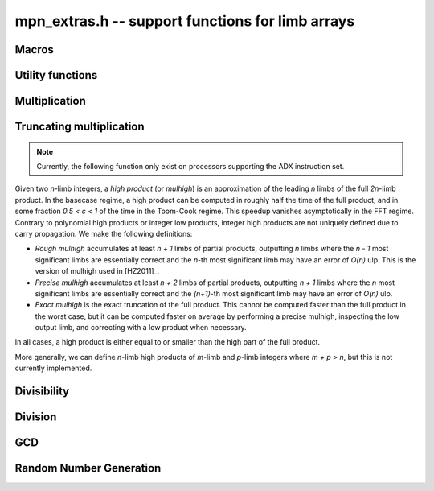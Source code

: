 .. _mpn-extras:

**mpn_extras.h** -- support functions for limb arrays
===============================================================================

Macros
--------------------------------------------------------------------------------

.. macro:: MPN_NORM(a, an)

    Normalise ``(a, an)`` so that either ``an`` is zero or 
    ``a[an - 1]`` is nonzero.

.. macro:: MPN_SWAP(a, an, b, bn)

    Swap ``(a, an)`` and ``(b, bn)``, i.e. swap pointers and sizes.


Utility functions
--------------------------------------------------------------------------------


.. function:: void flint_mpn_debug(mp_srcptr x, mp_size_t xsize)

    Prints debug information about ``(x, xsize)`` to ``stdout``. 
    In particular, this will print binary representations of all the limbs.

.. function:: int flint_mpn_zero_p(mp_srcptr x, mp_size_t xsize)

    Returns `1` if all limbs of ``(x, xsize)`` are zero, otherwise `0`.

.. function:: mp_limb_t flint_mpn_sumdiff_n(mp_ptr s, mp_ptr d, mp_srcptr x, mp_srcptr y, mp_size_t n)

    Simultaneously computes the sum ``s`` and difference ``d`` of ``(x, n)`` and ``(y, n)``,
    returning carry multiplied by two plus borrow.

Multiplication
--------------------------------------------------------------------------------

.. function:: mp_limb_t flint_mpn_mul(mp_ptr z, mp_srcptr x, mp_size_t xn, mp_srcptr y, mp_size_t yn)

    Sets ``(z, xn+yn)`` to the product of ``(x, xn)`` and ``(y, yn)``
    and returns the top limb of the result.
    We require `xn \ge yn \ge 1`
    and that ``z`` is not aliased with either input operand.
    This function is intended for all operand sizes. It will automatically
    select an appropriate algorithm out of the following:

    * A hardcoded multiplication function for small sizes.
    * Karatsuba or Toom-Cook multiplication for intermediate sizes.
    * FFT multiplication for huge sizes.
    * A GMP fallback for cases where we do currently not have optimized code.

.. function:: void flint_mpn_mul_n(mp_ptr z, mp_srcptr x, mp_srcptr y, mp_size_t n)

    Sets ``z`` to the product of ``(x, n)`` and ``(y, n)``.
    We require `n \ge 1`
    and that ``z`` is not aliased with either input operand.
    The algorithm selection is similar to :func:`flint_mpn_mul`.

.. function:: void flint_mpn_sqr(mp_ptr z, mp_srcptr x, mp_size_t n)

    Sets ``z`` to the square of ``(x, n)``.
    We require `n \ge 1`
    and that ``z`` is not aliased with the input operand.
    The algorithm selection is similar to :func:`flint_mpn_sqr`.

.. function:: mp_size_t flint_mpn_fmms1(mp_ptr y, mp_limb_t a1, mp_srcptr x1, mp_limb_t a2, mp_srcptr x2, mp_size_t n)

    Given not-necessarily-normalized `x_1` and `x_2` of length `n > 0` and output `y` of length `n`, try to compute `y = a_1\cdot x_1 - a_2\cdot x_2`.
    Return the normalized length of `y` if `y \ge 0` and `y` fits into `n` limbs. Otherwise, return `-1`.
    `y` may alias `x_1` but is not allowed to alias `x_2`.

.. function:: void flint_mpn_mul_toom22(mp_ptr pp, mp_srcptr ap, mp_size_t an, mp_srcptr bp, mp_size_t bn, mp_ptr scratch)

    Toom-22 (Karatsuba) multiplication. The *scratch* space must have room for
    `2 \text{an} + k` limbs where `k` is the number of limbs. If *NULL* is passed,
    space will be allocated internally.

Truncating multiplication
--------------------------------------------------------------------------------

.. note::

    Currently, the following function only exist on processors supporting the ADX
    instruction set.

Given two `n`-limb integers, a *high product* (or *mulhigh*) is an approximation
of the leading `n` limbs of the full `2n`-limb product.
In the basecase regime, a high product can be computed in roughly half the
time of the full product, and in some fraction `0.5 < c < 1` of the time
in the Toom-Cook regime. This speedup vanishes asymptotically in the FFT
regime. Contrary to polynomial high products or integer low products, integer
high products are not uniquely defined due to carry propagation.
We make the following definitions:

* *Rough mulhigh* accumulates at least `n + 1` limbs of partial products,
  outputting `n` limbs where the `n - 1` most significant limbs are essentially
  correct and the `n`-th most significant limb may have an error of `O(n)` ulp.
  This is the version of mulhigh used in [HZ2011]_.
* *Precise mulhigh* accumulates at least `n + 2` limbs of partial products,
  outputting `n + 1` limbs where the `n` most significant limbs are essentially
  correct and the `(n+1)`-th most significant limb may have an error of `O(n)` ulp.
* *Exact mulhigh* is the exact truncation of the full product. This cannot be
  computed faster than the full product in the worst case, but it can be
  computed faster on average by performing a precise mulhigh, inspecting
  the low output limb, and correcting with a low product when necessary.

In all cases, a high product is either equal to or smaller than the high part
of the full product.

More generally, we can define `n`-limb high products of `m`-limb and
`p`-limb integers where `m + p > n`, but this is not currently implemented.

.. function:: void _flint_mpn_mulhigh_n_mulders_recursive(mp_ptr res, mp_srcptr u, mp_srcptr v, mp_size_t n)
              void _flint_mpn_sqrhigh_mulders_recursive(mp_ptr res, mp_srcptr u, mp_size_t n)

    Rough mulhigh implemented using Mulders' recursive algorithm as described in [HZ2011]_.
    Puts in *res[n], ..., res[2n-1]* an approximation of the `n` high limbs of *{u, n}* times *{v, n}*.
    The error is less than *n* ulps of *res[n]*. Assumes `2n` limbs are allocated at *res*;
    the low limbs will be used as scratch space.
    The *sqrhigh* version implements squaring.

.. function:: mp_limb_t _flint_mpn_mulhigh_basecase(mp_ptr res, mp_srcptr u, mp_srcptr v, mp_size_t n)
              mp_limb_t _flint_mpn_mulhigh_n_mulders(mp_ptr res, mp_srcptr u, mp_srcptr v, mp_size_t n)
              mp_limb_t _flint_mpn_mulhigh_n_mul(mp_ptr res, mp_srcptr u, mp_srcptr v, mp_size_t n)
              mp_limb_t flint_mpn_mulhigh_n(mp_ptr res, mp_srcptr u, mp_srcptr v, mp_size_t n)

    Precise mulhigh. Puts in *res[0], ..., res[n-1]* an approximation of the `n` high limbs of
    *{u, n}* times *{v, n}*. and returns the `(n+1)`-th most significant limb.
    The error is at most *n + 2* ulp in the returned limb.

    * The *basecase* version implements the `O(n^2)` schoolbook algorithm.
      The current implementation assumes that `n \ge 6`.
    * The *mulders* version computes a rough mulhigh with one extra limb of precision
      in temporary scratch space using :func:`_flint_mpn_mulhigh_n_mulders_recursive`
      and then copies the high limbs to the output.
    * The *mul* version computes a full product in temporary scratch space and
      copies the high limbs to the output. The output is actually the exact
      mulhigh.
    * The default version looks up a hardcoded basecase multiplication routine
      in a table for small *n*, and otherwise calls the *basecase*, *mulders*
      or *mul* implementations.

.. function:: mp_limb_t _flint_mpn_sqrhigh_basecase(mp_ptr res, mp_srcptr u, mp_size_t n)
              mp_limb_t _flint_mpn_sqrhigh_mulders(mp_ptr res, mp_srcptr u, mp_size_t n)
              mp_limb_t _flint_mpn_sqrhigh_sqr(mp_ptr res, mp_srcptr u, mp_size_t n)
              mp_limb_t flint_mpn_sqrhigh(mp_ptr res, mp_srcptr u, mp_size_t n)

    Squaring counterparts of :func:`flint_mpn_mulhigh_n`.
    The basecase version currently assumes that `n \ge 8`.

Divisibility
--------------------------------------------------------------------------------


.. function:: int flint_mpn_divisible_1_odd(mp_srcptr x, mp_size_t xsize, mp_limb_t d)

    Expression determining whether ``(x, xsize)`` is divisible by the
    ``mp_limb_t d`` which is assumed to be odd-valued and at least `3`.

    This function is implemented as a macro.

.. function:: mp_size_t flint_mpn_remove_2exp(mp_ptr x, mp_size_t xsize, flint_bitcnt_t * bits)

    Divides ``(x, xsize)`` by `2^n` where `n` is the number of trailing 
    zero bits in `x`. The new size of `x` is returned, and `n` is stored in 
    the bits argument. `x` may not be zero.

.. function:: mp_size_t flint_mpn_remove_power_ascending(mp_ptr x, mp_size_t xsize, mp_ptr p, mp_size_t psize, ulong * exp)

    Divides ``(x, xsize)`` by the largest power `n` of ``(p, psize)`` 
    that is an exact divisor of `x`. The new size of `x` is returned, and 
    `n` is stored in the ``exp`` argument. `x` may not be zero, and `p` 
    must be greater than `2`.

    This function works by testing divisibility by ascending squares
    `p, p^2, p^4, p^8, \dotsc`, making it efficient for removing potentially
    large powers. Because of its high overhead, it should not be used as
    the first stage of trial division.

.. function:: int flint_mpn_factor_trial(mp_srcptr x, mp_size_t xsize, slong start, slong stop)

    Searches for a factor of ``(x, xsize)`` among the primes in positions 
    ``start, ..., stop-1`` of ``flint_primes``. Returns `i` if 
    ``flint_primes[i]`` is a factor, otherwise returns `0` if no factor 
    is found. It is assumed that ``start >= 1``.

.. function:: int flint_mpn_factor_trial_tree(slong * factors, mp_srcptr x, mp_size_t xsize, slong num_primes)

    Searches for a factor of ``(x, xsize)`` among the primes in positions
    approximately in the range ``0, ..., num_primes - 1`` of ``flint_primes``.
    
    Returns the number of prime factors found and fills ``factors`` with their
    indices in ``flint_primes``. It is assumed that ``num_primes`` is in the
    range ``0, ..., 3512``.

    If the input fits in a small ``fmpz`` the number is fully factored instead.

    The algorithm used is a tree based gcd with a product of primes, the tree
    for which is cached globally (it is threadsafe).

Division
--------------------------------------------------------------------------------


.. function:: int flint_mpn_divides(mp_ptr q, mp_srcptr array1, mp_size_t limbs1, mp_srcptr arrayg, mp_size_t limbsg, mp_ptr temp)

    If ``(arrayg, limbsg)`` divides ``(array1, limbs1)`` then
    ``(q, limbs1 - limbsg + 1)`` is set to the quotient and 1 is 
    returned, otherwise 0 is returned. The temporary space ``temp``
    must have space for ``limbsg`` limbs.

    Assumes ``limbs1 >= limbsg > 0``.

.. function:: mp_limb_t flint_mpn_preinv1(mp_limb_t d, mp_limb_t d2)

    Computes a precomputed inverse from the leading two limbs of the
    divisor ``b, n`` to be used with the ``preinv1`` functions.
    We require the most significant bit of ``b, n`` to be 1.

.. function:: mp_limb_t flint_mpn_divrem_preinv1(mp_ptr q, mp_ptr a, mp_size_t m, mp_srcptr b, mp_size_t n, mp_limb_t dinv)

    Divide ``a, m`` by ``b, n``, returning the high limb of the 
    quotient (which will either be 0 or 1), storing the remainder in-place 
    in ``a, n`` and the rest of the quotient in ``q, m - n``.
    We require the most significant bit of ``b, n`` to be 1.
    ``dinv`` must be computed from ``b[n - 1]``, ``b[n - 2]`` by 
    ``flint_mpn_preinv1``. We also require ``m >= n >= 2``.

.. function:: void flint_mpn_mulmod_preinv1(mp_ptr r, mp_srcptr a, mp_srcptr b, mp_size_t n, mp_srcptr d, mp_limb_t dinv, ulong norm)

    Given a normalised integer `d` with precomputed inverse ``dinv`` 
    provided by ``flint_mpn_preinv1``, computes `ab \pmod{d}` and
    stores the result in `r`. Each of `a`, `b` and `r` is expected to 
    have `n` limbs of space, with zero padding if necessary. 

    The value ``norm`` is provided for convenience. If `a`, `b` and
    `d` have been shifted left by ``norm`` bits so that `d` is
    normalised, then `r` will be shifted right by ``norm`` bits
    so that it has the same shift as all the inputs.

    We require `a` and `b` to be reduced modulo `n` before calling the
    function. 

.. function:: void flint_mpn_preinvn(mp_ptr dinv, mp_srcptr d, mp_size_t n)

    Compute an `n` limb precomputed inverse ``dinv`` of the `n` limb
    integer `d`.

    We require that `d` is normalised, i.e. with the most significant
    bit of the most significant limb set.

.. function:: void flint_mpn_mod_preinvn(mp_ptr r, mp_srcptr a, mp_size_t m, mp_srcptr d, mp_size_t n, mp_srcptr dinv)

    Given a normalised integer `d` of `n` limbs, with precomputed inverse
    ``dinv`` provided by ``flint_mpn_preinvn`` and integer `a` of `m`
    limbs, computes `a \pmod{d}` and stores the result in-place in the lower
    `n` limbs of `a`. The remaining limbs of `a` are destroyed.

    We require `m \geq n`. No aliasing of `a` with any of the other operands
    is permitted.

    Note that this function is not always as fast as ordinary division.

.. function:: mp_limb_t flint_mpn_divrem_preinvn(mp_ptr q, mp_ptr r, mp_srcptr a, mp_size_t m, mp_srcptr d, mp_size_t n, mp_srcptr dinv)

    Given a normalised integer `d` with precomputed inverse ``dinv`` 
    provided by ``flint_mpn_preinvn``, computes the quotient of `a` by `d` 
    and stores the result in `q` and the remainder in the lower `n` limbs of
    `a`. The remaining limbs of `a` are destroyed.

    The value `q` is expected to have space for `m - n` limbs and we require
    `m \ge n`. No aliasing is permitted between `q` and `a` or between these
    and any of the other operands. 

    Note that this function is not always as fast as ordinary division.

.. function:: void flint_mpn_mulmod_preinvn(mp_ptr r, mp_srcptr a, mp_srcptr b, mp_size_t n, mp_srcptr d, mp_srcptr dinv, ulong norm)

    Given a normalised integer `d` with precomputed inverse ``dinv`` 
    provided by ``flint_mpn_preinvn``, computes `ab \pmod{d}` and
    stores the result in `r`. Each of `a`, `b` and `r` is expected to 
    have `n` limbs of space, with zero padding if necessary. 

    The value ``norm`` is provided for convenience. If `a`, `b` and
    `d` have been shifted left by ``norm`` bits so that `d` is
    normalised, then `r` will be shifted right by ``norm`` bits
    so that it has the same shift as all the inputs.

    We require `a` and `b` to be reduced modulo `n` before calling the
    function. 

    Note that this function is not always as fast as ordinary division.


GCD
--------------------------------------------------------------------------------


.. function:: mp_size_t flint_mpn_gcd_full2(mp_ptr arrayg, mp_srcptr array1, mp_size_t limbs1, mp_srcptr array2, mp_size_t limbs2, mp_ptr temp)

    Sets ``(arrayg, retvalue)`` to the gcd of ``(array1, limbs1)`` and
        ``(array2, limbs2)``.

    The only assumption is that neither ``limbs1`` nor ``limbs2`` is
    zero.

    The function must be supplied with ``limbs1 + limbs2`` limbs of temporary
    space, or ``NULL`` must be passed to ``temp`` if the function should
    allocate its own space.

.. function:: mp_size_t flint_mpn_gcd_full(mp_ptr arrayg, mp_srcptr array1, mp_size_t limbs1, mp_srcptr array2, mp_size_t limbs2)

    Sets ``(arrayg, retvalue)`` to the gcd of ``(array1, limbs1)`` and
    ``(array2, limbs2)``. 

    The only assumption is that neither ``limbs1`` nor ``limbs2`` is
    zero.


Random Number Generation
--------------------------------------------------------------------------------


.. function:: void flint_mpn_rrandom(mp_limb_t * rp, gmp_randstate_t state, mp_size_t n)

    Generates a random number with ``n`` limbs and stores 
    it on ``rp``. The number it generates will tend to have
    long strings of zeros and ones in the binary representation.
    
    Useful for testing functions and algorithms, since this kind of random
    numbers have proven to be more likely to trigger corner-case bugs.
    

.. function:: void flint_mpn_urandomb(mp_limb_t * rp, gmp_randstate_t state, flint_bitcnt_t n)

    Generates a uniform random number of ``n`` bits and stores 
    it on ``rp``.


